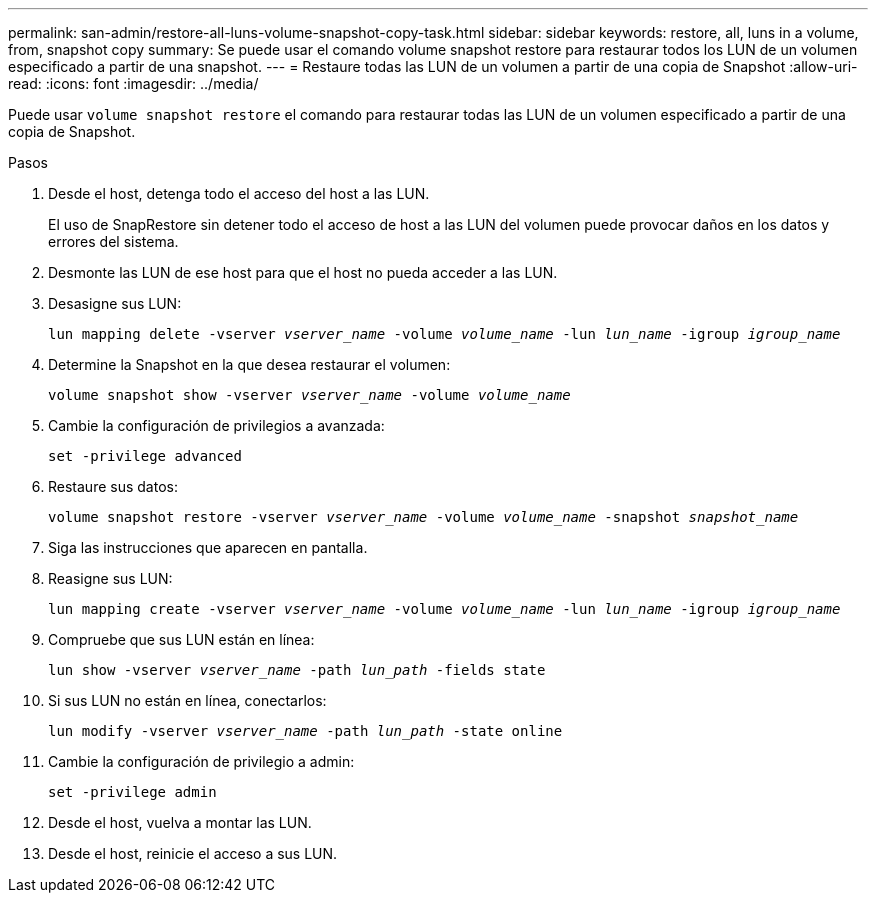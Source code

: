 ---
permalink: san-admin/restore-all-luns-volume-snapshot-copy-task.html 
sidebar: sidebar 
keywords: restore, all, luns in a volume, from, snapshot copy 
summary: Se puede usar el comando volume snapshot restore para restaurar todos los LUN de un volumen especificado a partir de una snapshot. 
---
= Restaure todas las LUN de un volumen a partir de una copia de Snapshot
:allow-uri-read: 
:icons: font
:imagesdir: ../media/


[role="lead"]
Puede usar `volume snapshot restore` el comando para restaurar todas las LUN de un volumen especificado a partir de una copia de Snapshot.

.Pasos
. Desde el host, detenga todo el acceso del host a las LUN.
+
El uso de SnapRestore sin detener todo el acceso de host a las LUN del volumen puede provocar daños en los datos y errores del sistema.

. Desmonte las LUN de ese host para que el host no pueda acceder a las LUN.
. Desasigne sus LUN:
+
`lun mapping delete -vserver _vserver_name_ -volume _volume_name_ -lun _lun_name_ -igroup _igroup_name_`

. Determine la Snapshot en la que desea restaurar el volumen:
+
`volume snapshot show -vserver _vserver_name_ -volume _volume_name_`

. Cambie la configuración de privilegios a avanzada:
+
`set -privilege advanced`

. Restaure sus datos:
+
`volume snapshot restore -vserver _vserver_name_ -volume _volume_name_ -snapshot _snapshot_name_`

. Siga las instrucciones que aparecen en pantalla.
. Reasigne sus LUN:
+
`lun mapping create -vserver _vserver_name_ -volume _volume_name_ -lun _lun_name_ -igroup _igroup_name_`

. Compruebe que sus LUN están en línea:
+
`lun show -vserver _vserver_name_ -path _lun_path_ -fields state`

. Si sus LUN no están en línea, conectarlos:
+
`lun modify -vserver _vserver_name_ -path _lun_path_ -state online`

. Cambie la configuración de privilegio a admin:
+
`set -privilege admin`

. Desde el host, vuelva a montar las LUN.
. Desde el host, reinicie el acceso a sus LUN.

